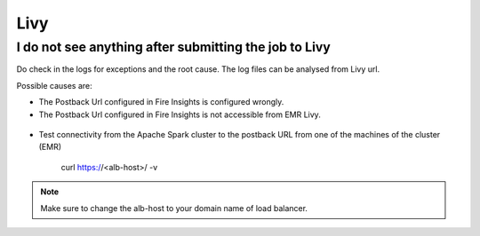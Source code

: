 Livy
=========

I do not see anything after submitting the job to Livy
------------------------------------------------------------

Do check in the logs for exceptions and the root cause. The log files can be analysed from Livy url.

Possible causes are:

* The Postback Url configured in Fire Insights is configured wrongly.
* The Postback Url configured in Fire Insights is not accessible from EMR Livy.

.. figure:: ..//_assets/installation/troubleshoot/livy_1.PNG
   :alt: troubleshoot
   :width: 60%

* Test connectivity from the Apache Spark cluster to the postback URL from one of the machines of the cluster (EMR)

    curl https://<alb-host>/ -v
    
.. note::  Make sure to change the alb-host to your domain name of load balancer.    

